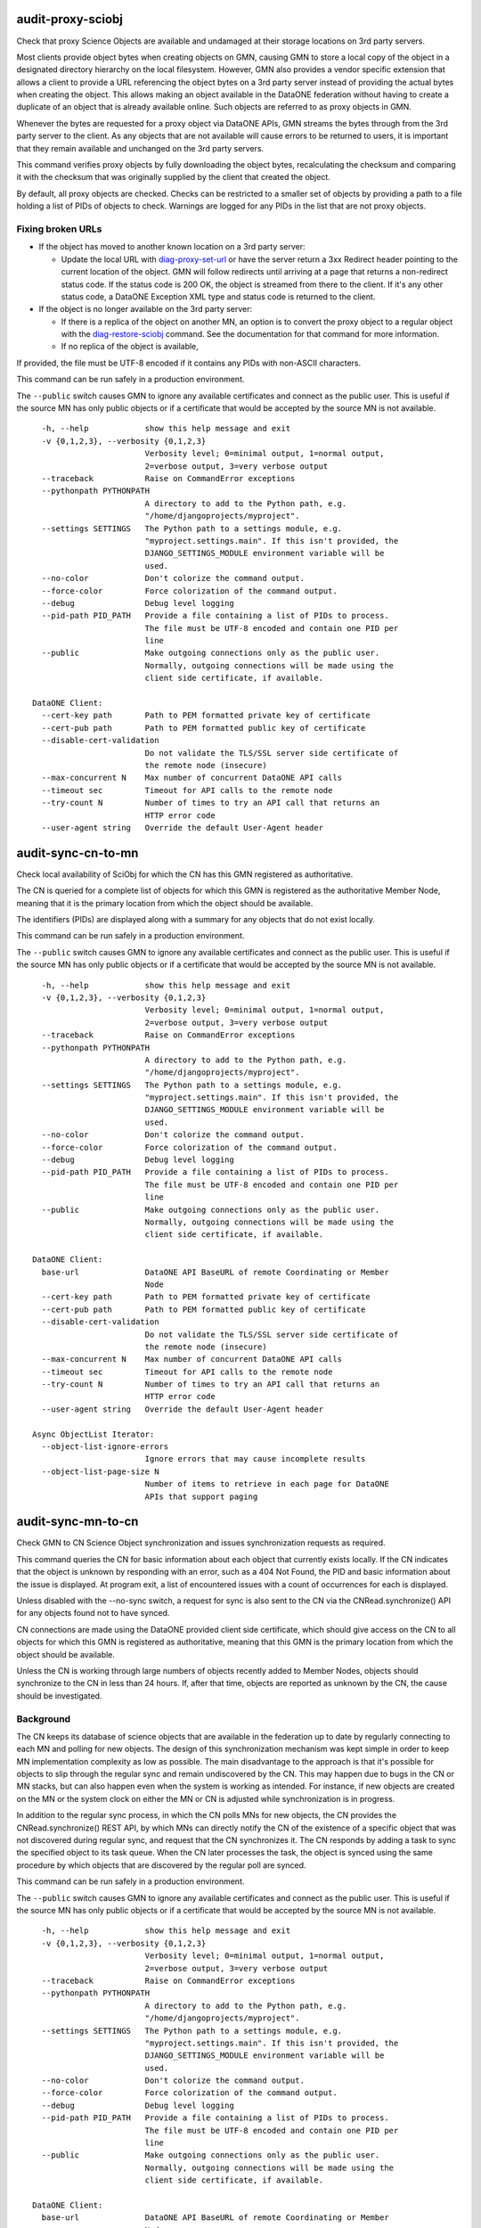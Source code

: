 
**audit-proxy-sciobj**
-----------------------

Check that proxy Science Objects are available and undamaged at their storage
locations on 3rd party servers.

Most clients provide object bytes when creating objects on GMN, causing GMN to store a
local copy of the object in a designated directory hierarchy on the local filesystem.
However, GMN also provides a vendor specific extension that allows a client to provide a
URL referencing the object bytes on a 3rd party server instead of providing the actual
bytes when creating the object. This allows making an object available in the DataONE
federation without having to create a duplicate of an object that is already available
online. Such objects are referred to as proxy objects in GMN.

Whenever the bytes are requested for a proxy object via DataONE APIs, GMN streams the
bytes through from the 3rd party server to the client. As any objects that are not
available will cause errors to be returned to users, it is important that they remain
available and unchanged on the 3rd party servers.

This command verifies proxy objects by fully downloading the object bytes, recalculating
the checksum and comparing it with the checksum that was originally supplied by the
client that created the object.

By default, all proxy objects are checked. Checks can be restricted to a smaller set of
objects by providing a path to a file holding a list of PIDs of objects to check.
Warnings are logged for any PIDs in the list that are not proxy objects.


Fixing broken URLs
~~~~~~~~~~~~~~~~~~

- If the object has moved to another known location on a 3rd party server:

  - Update the local URL with `diag-proxy-set-url`_ or have the server return a 3xx
    Redirect header pointing to the current location of the object. GMN will follow
    redirects until arriving at a page that returns a non-redirect status code. If
    the status code is 200 OK, the object is streamed from there to the client. If
    it's any other status code, a DataONE Exception XML type and status code is
    returned to the client.

- If the object is no longer available on the 3rd party server:

  - If there is a replica of the object on another MN, an option is to convert the
    proxy object to a regular object with the `diag-restore-sciobj`_ command. See the
    documentation for that command for more information.

  - If no replica of the object is available,

If provided, the file must be UTF-8 encoded if it contains any PIDs with non-ASCII
characters.

This command can be run safely in a production environment.


The ``--public`` switch causes GMN to ignore any available certificates and
connect as the public user. This is useful if the source MN has only public
objects or if a certificate that would be accepted by the source MN is not
available.


.. highlight:: none

::

      -h, --help            show this help message and exit
      -v {0,1,2,3}, --verbosity {0,1,2,3}
                            Verbosity level; 0=minimal output, 1=normal output,
                            2=verbose output, 3=very verbose output
      --traceback           Raise on CommandError exceptions
      --pythonpath PYTHONPATH
                            A directory to add to the Python path, e.g.
                            "/home/djangoprojects/myproject".
      --settings SETTINGS   The Python path to a settings module, e.g.
                            "myproject.settings.main". If this isn't provided, the
                            DJANGO_SETTINGS_MODULE environment variable will be
                            used.
      --no-color            Don't colorize the command output.
      --force-color         Force colorization of the command output.
      --debug               Debug level logging
      --pid-path PID_PATH   Provide a file containing a list of PIDs to process.
                            The file must be UTF-8 encoded and contain one PID per
                            line
      --public              Make outgoing connections only as the public user.
                            Normally, outgoing connections will be made using the
                            client side certificate, if available.

    DataONE Client:
      --cert-key path       Path to PEM formatted private key of certificate
      --cert-pub path       Path to PEM formatted public key of certificate
      --disable-cert-validation
                            Do not validate the TLS/SSL server side certificate of
                            the remote node (insecure)
      --max-concurrent N    Max number of concurrent DataONE API calls
      --timeout sec         Timeout for API calls to the remote node
      --try-count N         Number of times to try an API call that returns an
                            HTTP error code
      --user-agent string   Override the default User-Agent header


**audit-sync-cn-to-mn**
------------------------

Check local availability of SciObj for which the CN has this GMN registered as
authoritative.

The CN is queried for a complete list of objects for which this GMN is registered as the
authoritative Member Node, meaning that it is the primary location from which the object
should be available.

The identifiers (PIDs) are displayed along with a summary for any objects that do not
exist locally.

This command can be run safely in a production environment.


The ``--public`` switch causes GMN to ignore any available certificates and
connect as the public user. This is useful if the source MN has only public
objects or if a certificate that would be accepted by the source MN is not
available.


.. highlight:: none

::

      -h, --help            show this help message and exit
      -v {0,1,2,3}, --verbosity {0,1,2,3}
                            Verbosity level; 0=minimal output, 1=normal output,
                            2=verbose output, 3=very verbose output
      --traceback           Raise on CommandError exceptions
      --pythonpath PYTHONPATH
                            A directory to add to the Python path, e.g.
                            "/home/djangoprojects/myproject".
      --settings SETTINGS   The Python path to a settings module, e.g.
                            "myproject.settings.main". If this isn't provided, the
                            DJANGO_SETTINGS_MODULE environment variable will be
                            used.
      --no-color            Don't colorize the command output.
      --force-color         Force colorization of the command output.
      --debug               Debug level logging
      --pid-path PID_PATH   Provide a file containing a list of PIDs to process.
                            The file must be UTF-8 encoded and contain one PID per
                            line
      --public              Make outgoing connections only as the public user.
                            Normally, outgoing connections will be made using the
                            client side certificate, if available.

    DataONE Client:
      base-url              DataONE API BaseURL of remote Coordinating or Member
                            Node
      --cert-key path       Path to PEM formatted private key of certificate
      --cert-pub path       Path to PEM formatted public key of certificate
      --disable-cert-validation
                            Do not validate the TLS/SSL server side certificate of
                            the remote node (insecure)
      --max-concurrent N    Max number of concurrent DataONE API calls
      --timeout sec         Timeout for API calls to the remote node
      --try-count N         Number of times to try an API call that returns an
                            HTTP error code
      --user-agent string   Override the default User-Agent header

    Async ObjectList Iterator:
      --object-list-ignore-errors
                            Ignore errors that may cause incomplete results
      --object-list-page-size N
                            Number of items to retrieve in each page for DataONE
                            APIs that support paging


**audit-sync-mn-to-cn**
------------------------

Check GMN to CN Science Object synchronization and issues synchronization requests as
required.

This command queries the CN for basic information about each object that currently
exists locally. If the CN indicates that the object is unknown by responding with an
error, such as a 404 Not Found, the PID and basic information about the issue is
displayed. At program exit, a list of encountered issues with a count of occurrences for
each is displayed.

Unless disabled with the --no-sync switch, a request for sync is also sent to the CN via
the CNRead.synchronize() API for any objects found not to have synced.

CN connections are made using the DataONE provided client side certificate, which should
give access on the CN to all objects for which this GMN is registered as authoritative,
meaning that this GMN is the primary location from which the object should be available.

Unless the CN is working through large numbers of objects recently added to Member
Nodes, objects should synchronize to the CN in less than 24 hours. If, after that time,
objects are reported as unknown by the CN, the cause should be investigated.

Background
~~~~~~~~~~

The CN keeps its database of science objects that are available in the federation up to
date by regularly connecting to each MN and polling for new objects. The design of this
synchronization mechanism was kept simple in order to keep MN implementation complexity
as low as possible. The main disadvantage to the approach is that it's possible for
objects to slip through the regular sync and remain undiscovered by the CN. This may
happen due to bugs in the CN or MN stacks, but can also happen even when the system is
working as intended. For instance, if new objects are created on the MN or the system
clock on either the MN or CN is adjusted while synchronization is in progress.

In addition to the regular sync process, in which the CN polls MNs for new objects, the
CN provides the CNRead.synchronize() REST API, by which MNs can directly notify the CN
of the existence of a specific object that was not discovered during regular sync, and
request that the CN synchronizes it. The CN responds by adding a task to sync the
specified object to its task queue. When the CN later processes the task, the object is
synced using the same procedure by which objects that are discovered by the regular poll
are synced.

This command can be run safely in a production environment.


The ``--public`` switch causes GMN to ignore any available certificates and
connect as the public user. This is useful if the source MN has only public
objects or if a certificate that would be accepted by the source MN is not
available.


.. highlight:: none

::

      -h, --help            show this help message and exit
      -v {0,1,2,3}, --verbosity {0,1,2,3}
                            Verbosity level; 0=minimal output, 1=normal output,
                            2=verbose output, 3=very verbose output
      --traceback           Raise on CommandError exceptions
      --pythonpath PYTHONPATH
                            A directory to add to the Python path, e.g.
                            "/home/djangoprojects/myproject".
      --settings SETTINGS   The Python path to a settings module, e.g.
                            "myproject.settings.main". If this isn't provided, the
                            DJANGO_SETTINGS_MODULE environment variable will be
                            used.
      --no-color            Don't colorize the command output.
      --force-color         Force colorization of the command output.
      --debug               Debug level logging
      --pid-path PID_PATH   Provide a file containing a list of PIDs to process.
                            The file must be UTF-8 encoded and contain one PID per
                            line
      --public              Make outgoing connections only as the public user.
                            Normally, outgoing connections will be made using the
                            client side certificate, if available.

    DataONE Client:
      base-url              DataONE API BaseURL of remote Coordinating or Member
                            Node
      --cert-key path       Path to PEM formatted private key of certificate
      --cert-pub path       Path to PEM formatted public key of certificate
      --disable-cert-validation
                            Do not validate the TLS/SSL server side certificate of
                            the remote node (insecure)
      --max-concurrent N    Max number of concurrent DataONE API calls
      --timeout sec         Timeout for API calls to the remote node
      --try-count N         Number of times to try an API call that returns an
                            HTTP error code
      --user-agent string   Override the default User-Agent header

    audit-sync-mn-to-cn:
      --no-sync             Do not issue sync requests for objects missing on the
                            CN


**diag-cleardb**
-----------------

Clear all data from GMN's database.

Warning: This will delete the database records for all local and replicated science
objects, system metadata, Event Logs, subjects, permissions and related records.

.. highlight:: none

::

      -h, --help            show this help message and exit
      -v {0,1,2,3}, --verbosity {0,1,2,3}
                            Verbosity level; 0=minimal output, 1=normal output,
                            2=verbose output, 3=very verbose output
      --traceback           Raise on CommandError exceptions
      --pythonpath PYTHONPATH
                            A directory to add to the Python path, e.g.
                            "/home/djangoprojects/myproject".
      --settings SETTINGS   The Python path to a settings module, e.g.
                            "myproject.settings.main". If this isn't provided, the
                            DJANGO_SETTINGS_MODULE environment variable will be
                            used.
      --no-color            Don't colorize the command output.
      --force-color         Force colorization of the command output.
      --debug               Debug level logging
      --force               Force command to run even if GMN appears to be running
                            in a production environment


**diag-proxy-set-url**
-----------------------

Update the URL reference for a proxy object.

A single URL can be modified by passing the PID for the object to update and the new URL
on the command line. A bulk update can be performed by passing in a JSON or CSV file.

By default, this command verifies proxy objects by fully downloading the object bytes,
recalculating the checksum and comparing it with the checksum that was originally
supplied by the client that created the object.

See `audit-proxy-sciobj`_ for more information about proxy object URL references.

set-url2

This command can be run safely in a production environment.

.. highlight:: none

::

      -h, --help            show this help message and exit
      -v {0,1,2,3}, --verbosity {0,1,2,3}
                            Verbosity level; 0=minimal output, 1=normal output,
                            2=verbose output, 3=very verbose output
      --traceback           Raise on CommandError exceptions
      --pythonpath PYTHONPATH
                            A directory to add to the Python path, e.g.
                            "/home/djangoprojects/myproject".
      --settings SETTINGS   The Python path to a settings module, e.g.
                            "myproject.settings.main". If this isn't provided, the
                            DJANGO_SETTINGS_MODULE environment variable will be
                            used.
      --no-color            Don't colorize the command output.
      --force-color         Force colorization of the command output.
      --debug               Debug level logging


**diag-resource-map**
----------------------

Reprocess all OAI-ORE Resource Maps (data packages).

Reprocess each existing Resource Map Science Object with the algorithm currently used
for new Resource Maps.

Resource Maps are initially processed when they are created by a client create().
Unsuccessful processing causes the create() call to be rejected. The results of
successfully processed Resource Maps are stored in the database. If GMN upgrades cause
the internal representations of Resource Maps to change, this command will redo the
processing and update the database to match the result of current create() calls for
Resource Maps.

Any issues with the previous processing may be resolved by this command as well.

This command can be run safely in a production environment.

.. highlight:: none

::

      -h, --help            show this help message and exit
      -v {0,1,2,3}, --verbosity {0,1,2,3}
                            Verbosity level; 0=minimal output, 1=normal output,
                            2=verbose output, 3=very verbose output
      --traceback           Raise on CommandError exceptions
      --pythonpath PYTHONPATH
                            A directory to add to the Python path, e.g.
                            "/home/djangoprojects/myproject".
      --settings SETTINGS   The Python path to a settings module, e.g.
                            "myproject.settings.main". If this isn't provided, the
                            DJANGO_SETTINGS_MODULE environment variable will be
                            used.
      --no-color            Don't colorize the command output.
      --force-color         Force colorization of the command output.
      --debug               Debug level logging


**diag-restore-sciobj**
------------------------

Attempt to restore missing local Science Objects from replicas.

A DataONE Science Object is a block of bytes with an associated System Metadata XML
doc.
GMN stores the bytes in a directory hierarchy on the local filesystem and the System
Metadata in a Postgres database.

This will attempt to restore objects that have been lost or damaged due to data
corruption or loss in the filesystem or database.

This procedure should be able to always restore system metadata. However, restore of
object bytes depends on a valid replica being available on the CN or another MN.

The procedure is as follows:

- For the purposes of this command, "damaged" and "lost" data are equivalents. Both are
  handled with the same software procedure, where an attempt is made to completely
  replace the data with a recovered version. So this documentation uses "lost" to
  describe both lost and damaged data.

- The CN is queried for a list of PIDs of objects for which this GMN is registered as
  either the authoritative source, or holder of a replica.

- For each PID, both the System Metadata and the object bytes are checked to be
  available and undamaged on this GMN.

  - System Metadata is checked by fully generating the System Metadata document from
    the database, then validating it against the XMLSchema for the DataONE types. The
    System metadata is considered to be lost if any step of the procedure cannot be
    completed.

  - Object bytes are checked by recalculating the checksum from the currently stored
    bytes (if any) and comparing it with the correct checksum, stored in the System
    Metadata. The object is considered to be lost if unable to generate a checksum or
    if the checksum does not match the checksum stored for the object.

- Proxy objects are checked in the same way, except that the checksum is recalculated
  on the object bytes as streamed from its location on the 3rd party server.

- Lost System Metadata is always restored from the CN, which holds a copy of system
  metadata for all objects that are known to the CN, which will include the objects for
  which the CN returned the PIDs in the initial query that this procedure performed.

- For lost object bytes, the restore process depends on the type of storage used for
  the object bytes, which is either local filesystem or proxy from 3rd party server.

- The bytes for objects stored in the filesystem, which is the most common situation,
  are restored by querying the CN for a list of known locations for the object. If this
  GMN, where the object bytes are known to be lost, is the only available location
  listed, the object bytes cannot be restored by this command. If the object bytes are
  not available elsewhere, the object will have to be considered as lost by DataONE. It
  should be set as archived in the CN system metadata, so that it is not listed in any
  further search results. To help prevent this from happening, make sure that all
  objects on this GMN have a replication policy allowing replicas to be distributed to
  other MNs in the DataONE federation.

- Proxy objects are objects where the bytes are stored on a 3rd party server instead of
  on the local filesystem, and GMN stores only a URL reference to the location. Support
  for proxy objects is a vendor specific GMN feature, so the URL is not part of the
  official system metadata. As the URL is stored together with the system metadata in
  the database, lost system metadata will mean lost object reference URL as well. Since
  the URL is not in the system metadata, restoring the system metadata from the CN will
  not restore the URL and so will not recover the actual location.

- Since object bytes for proxy objects are not stored locally, lost object bytes will
  either have been caused by lost URL reference, which is handled as described above,
  or by the 3rd party server no longer returning the object bytes at the URL reference
  location. In both cases,the only remaining option for a fully automated restore of
  the object depends on a valid replica being available on the CN or another MN, in
  which case GMN can restore the object as a regular local object from the replica.
  However, this converts the object from a proxy object to a local object. Depending on
  the available hardware vs. the added storage space that will be required, this may
  not be desirable, so the option to convert proxy objects to local if required for
  automated restore is disabled by default. See --help for how to set this option.

- See the documentation for ``audit-proxy-sciobj`` for information on how to repair
  proxy objects that could not be restored automatically by this command.

This command can be run safely in a production environment.

.. highlight:: none

::

      -h, --help            show this help message and exit
      -v {0,1,2,3}, --verbosity {0,1,2,3}
                            Verbosity level; 0=minimal output, 1=normal output,
                            2=verbose output, 3=very verbose output
      --traceback           Raise on CommandError exceptions
      --pythonpath PYTHONPATH
                            A directory to add to the Python path, e.g.
                            "/home/djangoprojects/myproject".
      --settings SETTINGS   The Python path to a settings module, e.g.
                            "myproject.settings.main". If this isn't provided, the
                            DJANGO_SETTINGS_MODULE environment variable will be
                            used.
      --no-color            Don't colorize the command output.
      --force-color         Force colorization of the command output.
      --debug               Debug level logging


**diag-revision-chains**
-------------------------

Examine and repair revision / obsolescence chains.

obsoleted and obsoletedBy references should not break during regular use of GMN in
production, but it may happen during development or if the database is manipulated
directly during testing.

This command can be run safely in a production environment.

.. highlight:: none

::

      -h, --help            show this help message and exit
      -v {0,1,2,3}, --verbosity {0,1,2,3}
                            Verbosity level; 0=minimal output, 1=normal output,
                            2=verbose output, 3=very verbose output
      --traceback           Raise on CommandError exceptions
      --pythonpath PYTHONPATH
                            A directory to add to the Python path, e.g.
                            "/home/djangoprojects/myproject".
      --settings SETTINGS   The Python path to a settings module, e.g.
                            "myproject.settings.main". If this isn't provided, the
                            DJANGO_SETTINGS_MODULE environment variable will be
                            used.
      --no-color            Don't colorize the command output.
      --force-color         Force colorization of the command output.
      --debug               Debug level logging


**diag-sysmeta-update**
------------------------

Update the System Metadata for objects on this GMN by copying specified elements from
external SystemMetadata XML documents.

The source SystemMetadata is either an XML file or root directory referenced by --root
or an object on a remote node, referenced by --baseurl.

When --root is a root directory or when using --baseurl, a bulk operation is performed
where all discovered objects are matched up with local objects by PID. The specified
elements are then copied from the discovered object to the matching local object.

Any discovered objects that do not have a local matching PID are ignored. A regular
expression can also be specified to ignore discovered objects even when there are
matching local objects.

Only elements that are children of root are supported. See SYSMETA_ROOT_CHILD_LIST.

If a discovered object does not have an element that has been specified for copy, the
element is removed from the local object.

.. highlight:: none

::

      -h, --help            show this help message and exit
      -v {0,1,2,3}, --verbosity {0,1,2,3}
                            Verbosity level; 0=minimal output, 1=normal output,
                            2=verbose output, 3=very verbose output
      --traceback           Raise on CommandError exceptions
      --pythonpath PYTHONPATH
                            A directory to add to the Python path, e.g.
                            "/home/djangoprojects/myproject".
      --settings SETTINGS   The Python path to a settings module, e.g.
                            "myproject.settings.main". If this isn't provided, the
                            DJANGO_SETTINGS_MODULE environment variable will be
                            used.
      --no-color            Don't colorize the command output.
      --force-color         Force colorization of the command output.
      --debug               Debug level logging
      --pid-path PID_PATH   Provide a file containing a list of PIDs to process.
                            The file must be UTF-8 encoded and contain one PID per
                            line
      --force               Force command to run even if GMN appears to be running
                            in a production environment

    diag-sysmeta-update:
      {archived,authoritativemembernode,checksum,checksumalgorithm,datesysmetadatamodified,dateuploaded,filename,formatid,mediatype,obsoletedby,obsoletes,originmembernode,permissions,pid,rightsholder,serialversion,sid,size,submitter}
                            One or more elements to update
      --baseurl BASEURL     Base url to node holding source documents
      --pidrx PIDRX         Regex pattern for PIDs to process
      --root ROOT           Path to source SystemMetadata XML file or root of dir
                            tree


**export-sysmeta-fields**
--------------------------

Export specified System Metadata fields as CSV or JSON.

By default, the fields are exported for all SciObj in the database. To limit the export
to specific SciObj, specify a PID file.

If a file path is provided, the CSV or JSON is written to the file. Else it is written
to stdout.

The output format can be selected directly with the --format switch. If not selected,
CSV is used if only a single field is selected, and JSON is used if multiple fields are
selected.

UTF-8 encoding is used for both CSV and JSON.

This command can be run safely in a production environment.

.. highlight:: none

::

      -h, --help            show this help message and exit
      -v {0,1,2,3}, --verbosity {0,1,2,3}
                            Verbosity level; 0=minimal output, 1=normal output,
                            2=verbose output, 3=very verbose output
      --traceback           Raise on CommandError exceptions
      --pythonpath PYTHONPATH
                            A directory to add to the Python path, e.g.
                            "/home/djangoprojects/myproject".
      --settings SETTINGS   The Python path to a settings module, e.g.
                            "myproject.settings.main". If this isn't provided, the
                            DJANGO_SETTINGS_MODULE environment variable will be
                            used.
      --no-color            Don't colorize the command output.
      --force-color         Force colorization of the command output.
      --debug               Debug level logging
      --pid-path PID_PATH   Provide a file containing a list of PIDs to process.
                            The file must be UTF-8 encoded and contain one PID per
                            line

    export-sysmeta-fields:
      {archived,authoritativemembernode,checksum,checksumalgorithm,datesysmetadatamodified,dateuploaded,filename,formatid,mediatype,obsoletedby,obsoletes,originmembernode,permissions,pid,rightsholder,serialversion,sid,size,submitter}
                            One or more System Metadata fields to export
      --format {json,csv}   Select JSON or CSV output format
      --output-path OUTPUT_PATH
                            Path to file in which to store the JSON or CSV
                            document


**get-sciobj-location**
------------------------

Get the location of the raw bytes for a Science Object.

For locally stored objects, the location will be a path into GMN's local filesystem
store hierarchy.

For proxy objects, the location will be a HTTP or HTTPS URL to a 3rd party server.
Note that the URL may be lead to nested redirects that must be followed to the final
location of the object.

This command can be run safely in a production environment.

.. highlight:: none

::

      -h, --help            show this help message and exit
      -v {0,1,2,3}, --verbosity {0,1,2,3}
                            Verbosity level; 0=minimal output, 1=normal output,
                            2=verbose output, 3=very verbose output
      --traceback           Raise on CommandError exceptions
      --pythonpath PYTHONPATH
                            A directory to add to the Python path, e.g.
                            "/home/djangoprojects/myproject".
      --settings SETTINGS   The Python path to a settings module, e.g.
                            "myproject.settings.main". If this isn't provided, the
                            DJANGO_SETTINGS_MODULE environment variable will be
                            used.
      --no-color            Don't colorize the command output.
      --force-color         Force colorization of the command output.
      --debug               Debug level logging

    get-sciobj-location:
      identifier            PID or SID of a Science Object on this GMN


**import**
-----------

Make an exact copy of all Science Objects, Permissions, Subjects and Event logs
available on another Member Node.

This function can be used for setting up a new instance of GMN to take over for an
existing MN. The import has been tested with other versions of GMN but should also work
with other node stacks.

See :doc:`/d1_gmn/setup/migrate` for more about how to migrate to GMN 3.x.

The importer depends on the source MN ``listObjects()`` API being accessible to one or
more of the authenticated subjects, or to the public subject if no certificate was
provided. Also, for MNs that filter results from ``listObjects()``, only objects that
are both returned by ``listObjects()`` and are readable by one or more of the
authenticated subjects(s) can be imported.

If the source MN is a GMN instance, ``PUBLIC_OBJECT_LIST`` in its settings.py controls
access to ``listObjects()``. For regular authenticated subjects, results returned by
``listObjects()`` are filtered to include only objects for which one or more of the
subjects have read or access or better. Subjects that are whitelisted for create, update
and delete access in GMN, and subjects authenticated as Coordinating Nodes, have
unfiltered access to ``listObjects()``. See settings.py for more information.

Member Nodes keep an event log, where operations on objects, such as reads, are stored
together with associated details. After completed object import, the importer will
attempt to import the events for all successfully imported objects. For event logs,
``MNRead.getLogRecords()`` provides functionality equivalent to what ``listObjects``
provides for objects, with the same access control related restrictions.

If the source MN is a GMN instance, ``PUBLIC_LOG_RECORDS`` in settings.py controls
access to ``getLogRecords()`` and is equivalent to ``PUBLIC_OBJECT_LIST``.

If a certificate is specified with the ``--cert-pub`` and (optionally) ``--cert-key``
command line switches, GMN will connect to the source MN using that certificate. Else,
GMN will connect using its client side certificate, if one has been set up via
CLIENT_CERT_PATH and CLIENT_CERT_PRIVATE_KEY_PATH in settings.py. Else, GMN connects to
the source MN without using a certificate.

After the certificate provided by GMN is accepted by the source MN, GMN is authenticated
on the source MN for the subject(s) contained in the certificate. If no certificate was
provided, only objects and APIs that are available to the public user are accessible.


The ``--public`` switch causes GMN to ignore any available certificates and
connect as the public user. This is useful if the source MN has only public
objects or if a certificate that would be accepted by the source MN is not
available.


.. highlight:: none

::

      -h, --help            show this help message and exit
      -v {0,1,2,3}, --verbosity {0,1,2,3}
                            Verbosity level; 0=minimal output, 1=normal output,
                            2=verbose output, 3=very verbose output
      --traceback           Raise on CommandError exceptions
      --pythonpath PYTHONPATH
                            A directory to add to the Python path, e.g.
                            "/home/djangoprojects/myproject".
      --settings SETTINGS   The Python path to a settings module, e.g.
                            "myproject.settings.main". If this isn't provided, the
                            DJANGO_SETTINGS_MODULE environment variable will be
                            used.
      --no-color            Don't colorize the command output.
      --force-color         Force colorization of the command output.
      --debug               Debug level logging
      --pid-path PID_PATH   Provide a file containing a list of PIDs to process.
                            The file must be UTF-8 encoded and contain one PID per
                            line
      --force               Force command to run even if GMN appears to be running
                            in a production environment
      --public              Make outgoing connections only as the public user.
                            Normally, outgoing connections will be made using the
                            client side certificate, if available.

    DataONE Client:
      base-url              DataONE API BaseURL of remote Coordinating or Member
                            Node
      --cert-key path       Path to PEM formatted private key of certificate
      --cert-pub path       Path to PEM formatted public key of certificate
      --disable-cert-validation
                            Do not validate the TLS/SSL server side certificate of
                            the remote node (insecure)
      --max-concurrent N    Max number of concurrent DataONE API calls
      --timeout sec         Timeout for API calls to the remote node
      --try-count N         Number of times to try an API call that returns an
                            HTTP error code
      --user-agent string   Override the default User-Agent header

    Async ObjectList Iterator:
      --object-list-ignore-errors
                            Ignore errors that may cause incomplete results
      --object-list-page-size N
                            Number of items to retrieve in each page for DataONE
                            APIs that support paging

    Async EventLog Iterator:
      --log-records-ignore-errors
                            Ignore errors that may cause incomplete results
      --log-records-page-size N
                            Number of items to retrieve in each page for DataONE
                            APIs that support paging

    import:
      --clear               Delete local objects or Event Logs from DB
      --deep                Recursively import all nested objects in Resource Maps
      --max-obj MAX_OBJ     Limit number of objects to import
      --node-type {mn,cn}   Assume source node is a CN ("cn") or MN ("mn") instead
                            of finding by reading the source Node doc
      --only-log            Only import Event Logs


**node-register**
------------------

Register this GMN as a new Member Node in a DataONE environment.

The Node document contains basic information about a Member Node, such as it's NodeID
and BaseURL.

Before registration, view the Node document that will be submitted with the node-view
command and update values as needed in the settings.py file.

After registration, there is a manual approval process performed by DataONE. After being
approved, the MN becomes active in the environment and will start receiving DataONE API
calls from the Coordinating Node and end users.

Use node-update to submit an updated Node document if settings in settings.py are
changed after initial registration.

This command can be run safely in a production environment.


The ``--public`` switch causes GMN to ignore any available certificates and
connect as the public user. This is useful if the source MN has only public
objects or if a certificate that would be accepted by the source MN is not
available.


.. highlight:: none

::

      -h, --help            show this help message and exit
      -v {0,1,2,3}, --verbosity {0,1,2,3}
                            Verbosity level; 0=minimal output, 1=normal output,
                            2=verbose output, 3=very verbose output
      --traceback           Raise on CommandError exceptions
      --pythonpath PYTHONPATH
                            A directory to add to the Python path, e.g.
                            "/home/djangoprojects/myproject".
      --settings SETTINGS   The Python path to a settings module, e.g.
                            "myproject.settings.main". If this isn't provided, the
                            DJANGO_SETTINGS_MODULE environment variable will be
                            used.
      --no-color            Don't colorize the command output.
      --force-color         Force colorization of the command output.
      --debug               Debug level logging
      --public              Make outgoing connections only as the public user.
                            Normally, outgoing connections will be made using the
                            client side certificate, if available.

    DataONE Client:
      --cert-key path       Path to PEM formatted private key of certificate
      --cert-pub path       Path to PEM formatted public key of certificate
      --disable-cert-validation
                            Do not validate the TLS/SSL server side certificate of
                            the remote node (insecure)
      --encoding string     Specify character encoding for HTTP message body
      --env d1env           DataONE environment to use
      --jwt-token string    JSON Web Token (JWT) to pass to the remote node
      --major N             Use API major version instead of finding by querying a
                            CN
      --page-size items     Number of objects to request per page when calling
                            APIs that support paging
      --timeout sec         Timeout for API calls to the remote node
      --try-count N         Number of times to try an API call that returns an
                            HTTP error code
      --user-agent string   Override the default User-Agent header


**node-update**
----------------

Register this GMN as a new Member Node in a DataONE environment.

The Node document contains basic information about a Member Node, such as it's NodeID
and BaseURL.

Before registration, view the Node document that will be submitted with the node-view
command and update values as needed in the settings.py file.

After registration, there is a manual approval process performed by DataONE. After being
approved, the MN becomes active in the environment and will start receiving DataONE API
calls from the Coordinating Node and end users.

Use node-update to submit an updated Node document if settings in settings.py are
changed after initial registration.

This command can be run safely in a production environment.


The ``--public`` switch causes GMN to ignore any available certificates and
connect as the public user. This is useful if the source MN has only public
objects or if a certificate that would be accepted by the source MN is not
available.


.. highlight:: none

::

      -h, --help            show this help message and exit
      -v {0,1,2,3}, --verbosity {0,1,2,3}
                            Verbosity level; 0=minimal output, 1=normal output,
                            2=verbose output, 3=very verbose output
      --traceback           Raise on CommandError exceptions
      --pythonpath PYTHONPATH
                            A directory to add to the Python path, e.g.
                            "/home/djangoprojects/myproject".
      --settings SETTINGS   The Python path to a settings module, e.g.
                            "myproject.settings.main". If this isn't provided, the
                            DJANGO_SETTINGS_MODULE environment variable will be
                            used.
      --no-color            Don't colorize the command output.
      --force-color         Force colorization of the command output.
      --debug               Debug level logging
      --public              Make outgoing connections only as the public user.
                            Normally, outgoing connections will be made using the
                            client side certificate, if available.

    DataONE Client:
      --cert-key path       Path to PEM formatted private key of certificate
      --cert-pub path       Path to PEM formatted public key of certificate
      --disable-cert-validation
                            Do not validate the TLS/SSL server side certificate of
                            the remote node (insecure)
      --encoding string     Specify character encoding for HTTP message body
      --env d1env           DataONE environment to use
      --jwt-token string    JSON Web Token (JWT) to pass to the remote node
      --major N             Use API major version instead of finding by querying a
                            CN
      --page-size items     Number of objects to request per page when calling
                            APIs that support paging
      --timeout sec         Timeout for API calls to the remote node
      --try-count N         Number of times to try an API call that returns an
                            HTTP error code
      --user-agent string   Override the default User-Agent header


**node-view**
--------------

Register this GMN as a new Member Node in a DataONE environment.

The Node document contains basic information about a Member Node, such as it's NodeID
and BaseURL.

Before registration, view the Node document that will be submitted with the node-view
command and update values as needed in the settings.py file.

After registration, there is a manual approval process performed by DataONE. After being
approved, the MN becomes active in the environment and will start receiving DataONE API
calls from the Coordinating Node and end users.

Use node-update to submit an updated Node document if settings in settings.py are
changed after initial registration.

This command can be run safely in a production environment.


The ``--public`` switch causes GMN to ignore any available certificates and
connect as the public user. This is useful if the source MN has only public
objects or if a certificate that would be accepted by the source MN is not
available.


.. highlight:: none

::

      -h, --help            show this help message and exit
      -v {0,1,2,3}, --verbosity {0,1,2,3}
                            Verbosity level; 0=minimal output, 1=normal output,
                            2=verbose output, 3=very verbose output
      --traceback           Raise on CommandError exceptions
      --pythonpath PYTHONPATH
                            A directory to add to the Python path, e.g.
                            "/home/djangoprojects/myproject".
      --settings SETTINGS   The Python path to a settings module, e.g.
                            "myproject.settings.main". If this isn't provided, the
                            DJANGO_SETTINGS_MODULE environment variable will be
                            used.
      --no-color            Don't colorize the command output.
      --force-color         Force colorization of the command output.
      --debug               Debug level logging
      --public              Make outgoing connections only as the public user.
                            Normally, outgoing connections will be made using the
                            client side certificate, if available.

    DataONE Client:
      --cert-key path       Path to PEM formatted private key of certificate
      --cert-pub path       Path to PEM formatted public key of certificate
      --disable-cert-validation
                            Do not validate the TLS/SSL server side certificate of
                            the remote node (insecure)
      --encoding string     Specify character encoding for HTTP message body
      --env d1env           DataONE environment to use
      --jwt-token string    JSON Web Token (JWT) to pass to the remote node
      --major N             Use API major version instead of finding by querying a
                            CN
      --page-size items     Number of objects to request per page when calling
                            APIs that support paging
      --timeout sec         Timeout for API calls to the remote node
      --try-count N         Number of times to try an API call that returns an
                            HTTP error code
      --user-agent string   Override the default User-Agent header


**process_refresh_queue**
--------------------------

Process queue of System Metadata refresh requests received from Coordinating Nodes.

This command should run periodically, typically via cron. It can also be run manually as
required.

CNs call MNStorage.systemMetadataChanged() to nofify MNs that System Metadata has
changed. GMN stores the requests in a queue. This iterates over the queue, downloads
the updated versions from the CN and replaces the current current local System Metadata.

This command can be run safely in a production environment.

.. highlight:: none

::

      -h, --help            show this help message and exit
      -v {0,1,2,3}, --verbosity {0,1,2,3}
                            Verbosity level; 0=minimal output, 1=normal output,
                            2=verbose output, 3=very verbose output
      --traceback           Raise on CommandError exceptions
      --pythonpath PYTHONPATH
                            A directory to add to the Python path, e.g.
                            "/home/djangoprojects/myproject".
      --settings SETTINGS   The Python path to a settings module, e.g.
                            "myproject.settings.main". If this isn't provided, the
                            DJANGO_SETTINGS_MODULE environment variable will be
                            used.
      --no-color            Don't colorize the command output.
      --force-color         Force colorization of the command output.
      --debug               Debug level logging


**process_replication_queue**
------------------------------

Process queue of replication requests received from Coordinating Nodes.

This command should run periodically, typically via cron. It can also be run manually as
required.

CNs call MNReplication.replicate() to request the creation of replicas. GMN queues the
requests and processes them asynchronously. This command iterates over the requests and
attempts to create the replicas.

This command can be run safely in a production environment.

.. highlight:: none

::

      -h, --help            show this help message and exit
      -v {0,1,2,3}, --verbosity {0,1,2,3}
                            Verbosity level; 0=minimal output, 1=normal output,
                            2=verbose output, 3=very verbose output
      --traceback           Raise on CommandError exceptions
      --pythonpath PYTHONPATH
                            A directory to add to the Python path, e.g.
                            "/home/djangoprojects/myproject".
      --settings SETTINGS   The Python path to a settings module, e.g.
                            "myproject.settings.main". If this isn't provided, the
                            DJANGO_SETTINGS_MODULE environment variable will be
                            used.
      --no-color            Don't colorize the command output.
      --force-color         Force colorization of the command output.
      --debug               Debug level logging


**view-cert**
--------------

View subjects in a DataONE X.509 PEM certificate file and a summary of how
authenticating with the certificate would affect availability of resources on this GMN.

The certificate must be in PEM format.

Information includes:

    - Primary subject and list of equivalent subjects directly authenticated by this
      certificate.

    - For each subject, count of access controlled SciObj for which access would be
      granted by this certificate, along with the types of access (read, write,
      changePermission).

    - Access to create, update and delete SciObj on this GMN for each subject.

    Note: This command does not check that the certificate is valid. The listed subjects
    will only be authenticated if the certificate is used when connecting to a Coordinating
    Node or Member Node and passes validation performed by the Node.

This command can be run safely in a production environment.

.. highlight:: none

::

      -h, --help            show this help message and exit
      -v {0,1,2,3}, --verbosity {0,1,2,3}
                            Verbosity level; 0=minimal output, 1=normal output,
                            2=verbose output, 3=very verbose output
      --traceback           Raise on CommandError exceptions
      --pythonpath PYTHONPATH
                            A directory to add to the Python path, e.g.
                            "/home/djangoprojects/myproject".
      --settings SETTINGS   The Python path to a settings module, e.g.
                            "myproject.settings.main". If this isn't provided, the
                            DJANGO_SETTINGS_MODULE environment variable will be
                            used.
      --no-color            Don't colorize the command output.
      --force-color         Force colorization of the command output.
      --debug               Debug level logging

    view-cert:
      cert_pem_path         Path to DataONE X.509 PEM certificate file


**view-event-log**
-------------------

View the Event Log for one or more Science Objects.

By default, events are displayed for all objects on this GMN.

The display can be be restricted to a smaller set of objects by providing a path to a
file holding a list of PIDs of objects to check or by passing one or more PIDs directly
on the command line.

The Event Log contains a log of events that have occurred on objects. The event types
are:

    create
    read
    update
    delete
    replicate
    synchronization_failed
    replication_failed

The information logged logged for each event is:

    entryId: A unique identifier for the log entry
    identifier: PID of the Science Object for which the event was logged
    ipAddress: IP address of client that made the request that triggered the event
    userAgent: User-Agent of the client that made the request
    subject: DataONE subject that made the request
    event: Type of event that was logged
    dateLogged: Timestamp indicating when the event was logged
    nodeIdentifier: NodeID of the Node that logged the event

This command can be run safely in a production environment.

.. highlight:: none

::

      -h, --help            show this help message and exit
      -v {0,1,2,3}, --verbosity {0,1,2,3}
                            Verbosity level; 0=minimal output, 1=normal output,
                            2=verbose output, 3=very verbose output
      --traceback           Raise on CommandError exceptions
      --pythonpath PYTHONPATH
                            A directory to add to the Python path, e.g.
                            "/home/djangoprojects/myproject".
      --settings SETTINGS   The Python path to a settings module, e.g.
                            "myproject.settings.main". If this isn't provided, the
                            DJANGO_SETTINGS_MODULE environment variable will be
                            used.
      --no-color            Don't colorize the command output.
      --force-color         Force colorization of the command output.
      --debug               Debug level logging
      --pid-path PID_PATH   Provide a file containing a list of PIDs to process.
                            The file must be UTF-8 encoded and contain one PID per
                            line

    view-event-log:
      pid                   One or more PIDs for which to show Event Logs


**view-jwt**
-------------

View the DataONE subject in a JSON Web Token (JWT) and a summary of how
authenticating with the certificate would affect availability of resources on this GMN.

If the JWT is in a file, call this command with the path to the file. Else, pass the
Base64 encoded JWT string directly on the command line.

Information displayed includes:

- Primary subject and list of equivalent subjects directly authenticated by this
  certificate.

- For each subject, count of access controlled SciObj for which access would be granted
  by this certificate, along with the types of access (read, write, changePermission).

- Access to create, update and delete SciObj on this GMN for each subject.

The displayed subject can be whitelisted for accessing API calls that modify objects on
this GMN by passing the JWT to whitelist-add-jwt.

If the JWT is passed to another Node and passes validation there, the subject will be
authenticated on the Node.

Note: This command does not check that the JWT is valid. The subject in the JWT will
only be authenticated if the JWT is used when connecting to a Coordinating Node or
Member Node and passes validation performed by the Node.

The JWT must be in Base64 format.

Note: This command does not check that the JWT is valid. The listed subjects will only
be authenticated if the certificate is used when connecting to a Coordinating Node or
Member Node and passes validation performed by the Node.

This command can be run safely in a production environment.

.. highlight:: none

::

      -h, --help            show this help message and exit
      -v {0,1,2,3}, --verbosity {0,1,2,3}
                            Verbosity level; 0=minimal output, 1=normal output,
                            2=verbose output, 3=very verbose output
      --traceback           Raise on CommandError exceptions
      --pythonpath PYTHONPATH
                            A directory to add to the Python path, e.g.
                            "/home/djangoprojects/myproject".
      --settings SETTINGS   The Python path to a settings module, e.g.
                            "myproject.settings.main". If this isn't provided, the
                            DJANGO_SETTINGS_MODULE environment variable will be
                            used.
      --no-color            Don't colorize the command output.
      --force-color         Force colorization of the command output.
      --debug               Debug level logging

    view-jwt:
      jwt                   Base64 encoded JSON Web Token (JWT) OR path to a JWT
                            file


**view-object-info**
---------------------



This command can be run safely in a production environment.

.. highlight:: none

::

      -h, --help            show this help message and exit
      -v {0,1,2,3}, --verbosity {0,1,2,3}
                            Verbosity level; 0=minimal output, 1=normal output,
                            2=verbose output, 3=very verbose output
      --traceback           Raise on CommandError exceptions
      --pythonpath PYTHONPATH
                            A directory to add to the Python path, e.g.
                            "/home/djangoprojects/myproject".
      --settings SETTINGS   The Python path to a settings module, e.g.
                            "myproject.settings.main". If this isn't provided, the
                            DJANGO_SETTINGS_MODULE environment variable will be
                            used.
      --no-color            Don't colorize the command output.
      --force-color         Force colorization of the command output.
      --debug               Debug level logging


**view-status**
----------------

Show GMN status information.

The information is the same that is available under /home in the Web UI. Output is in JSON.

This command can be run safely in a production environment.

.. highlight:: none

::

      -h, --help            show this help message and exit
      -v {0,1,2,3}, --verbosity {0,1,2,3}
                            Verbosity level; 0=minimal output, 1=normal output,
                            2=verbose output, 3=very verbose output
      --traceback           Raise on CommandError exceptions
      --pythonpath PYTHONPATH
                            A directory to add to the Python path, e.g.
                            "/home/djangoprojects/myproject".
      --settings SETTINGS   The Python path to a settings module, e.g.
                            "myproject.settings.main". If this isn't provided, the
                            DJANGO_SETTINGS_MODULE environment variable will be
                            used.
      --no-color            Don't colorize the command output.
      --force-color         Force colorization of the command output.
      --debug               Debug level logging


**view-sysmeta**
-----------------

View the System Metadata for a local Science Object

This command can be run safely in a production environment.

.. highlight:: none

::

      -h, --help            show this help message and exit
      -v {0,1,2,3}, --verbosity {0,1,2,3}
                            Verbosity level; 0=minimal output, 1=normal output,
                            2=verbose output, 3=very verbose output
      --traceback           Raise on CommandError exceptions
      --pythonpath PYTHONPATH
                            A directory to add to the Python path, e.g.
                            "/home/djangoprojects/myproject".
      --settings SETTINGS   The Python path to a settings module, e.g.
                            "myproject.settings.main". If this isn't provided, the
                            DJANGO_SETTINGS_MODULE environment variable will be
                            used.
      --no-color            Don't colorize the command output.
      --force-color         Force colorization of the command output.
      --debug               Debug level logging

    view-sysmeta:
      did                   PID or SID of a Science Object on this GMN


**whitelist-add-cert**
-----------------------

Add a DataONE subject to whitelist list of subjects that are allowed to access the
DataONE APIs for creating, updating and deleting Science Objects on this GMN.

The DataONE subject is extracted from the DN in the provided X.509 PEM certificate.

If a certificate is not available, see ``whitelist-add`` and ``whitelist-add-jwt``.

This command does not check that the certificate is valid. However, all certificates are
validated when they are used in calls to the DataONE APIs, so the subject whitelisted by
this command will eventually have to present a valid certificate to gain the elevated
access provided to whitelisted subjects.

This command can be run safely in a production environment.

.. highlight:: none

::

      -h, --help            show this help message and exit
      -v {0,1,2,3}, --verbosity {0,1,2,3}
                            Verbosity level; 0=minimal output, 1=normal output,
                            2=verbose output, 3=very verbose output
      --traceback           Raise on CommandError exceptions
      --pythonpath PYTHONPATH
                            A directory to add to the Python path, e.g.
                            "/home/djangoprojects/myproject".
      --settings SETTINGS   The Python path to a settings module, e.g.
                            "myproject.settings.main". If this isn't provided, the
                            DJANGO_SETTINGS_MODULE environment variable will be
                            used.
      --no-color            Don't colorize the command output.
      --force-color         Force colorization of the command output.
      --debug               Debug level logging

    whitelist-add-cert:
      pem-cert-path         Path to DataONE X.509 PEM certificate file containing
                            subject to add to the whitelist.


**whitelist-add-file**
-----------------------

Add a list of DataONE subjects to the whitelist of subjects that are allowed to access the
DataONE APIs for creating, updating and deleting Science Objects on this GMN.

This command takes a path to a file containing a list of subjects to add. For adding
individual subjects, see related whitelist- commands.

Lines starting with "#" and blank lines in the file are ignored.

This will only add subjects to the whitelist. Subjects that are already whitelisted are
ignored. See ``whitelist-sync-file`` to both add and delete subjects.

This command can be run safely in a production environment.

.. highlight:: none

::

      -h, --help            show this help message and exit
      -v {0,1,2,3}, --verbosity {0,1,2,3}
                            Verbosity level; 0=minimal output, 1=normal output,
                            2=verbose output, 3=very verbose output
      --traceback           Raise on CommandError exceptions
      --pythonpath PYTHONPATH
                            A directory to add to the Python path, e.g.
                            "/home/djangoprojects/myproject".
      --settings SETTINGS   The Python path to a settings module, e.g.
                            "myproject.settings.main". If this isn't provided, the
                            DJANGO_SETTINGS_MODULE environment variable will be
                            used.
      --no-color            Don't colorize the command output.
      --force-color         Force colorization of the command output.
      --debug               Debug level logging

    whitelist-add-file:
      whitelist-file        Path to an ASCII or UTF-8 file containing a list of
                            DataONE subjects


**whitelist-add-jwt**
----------------------

Add a DataONE subject to whitelist list of subjects that are allowed to access the
DataONE APIs for creating, updating and deleting Science Objects on this GMN.

The DataONE subject is extracted from a JSON Web Token (JWT). If the JWT is in a file,
call this command with the path to the file. Else, pass the Base64 encoded JWT string
directly on the command line.

If a JWT is not available, see related ``whitelist-add`` commands.

See the ``view-jwt`` GMN command for more information about the subject authenticated by
the JWT.

This command does not check that the JWT is valid. However, all JWTs are validated when
they are used in calls to the DataONE APIs, so the subject whitelisted by this command
will eventually have to present a valid JWT to gain the elevated access provided to
whitelisted subjects.

This command can be run safely in a production environment.

.. highlight:: none

::

      -h, --help            show this help message and exit
      -v {0,1,2,3}, --verbosity {0,1,2,3}
                            Verbosity level; 0=minimal output, 1=normal output,
                            2=verbose output, 3=very verbose output
      --traceback           Raise on CommandError exceptions
      --pythonpath PYTHONPATH
                            A directory to add to the Python path, e.g.
                            "/home/djangoprojects/myproject".
      --settings SETTINGS   The Python path to a settings module, e.g.
                            "myproject.settings.main". If this isn't provided, the
                            DJANGO_SETTINGS_MODULE environment variable will be
                            used.
      --no-color            Don't colorize the command output.
      --force-color         Force colorization of the command output.
      --debug               Debug level logging

    whitelist-add-jwt:
      jwt                   Base64 encoded JSON Web Token (JWT) OR path to a JWT
                            file


**whitelist-add**
------------------

Add a DataONE subject to the whitelist of subjects that are allowed to access the DataONE
APIs for creating, updating and deleting Science Objects on this GMN.

This command requires the DataONE subject to be passed directly on the command line. If
a DataONE x509v3 certificate or a JSON Web Token (JWT) containing the subject is
available, see ``whitelist-add-cert`` or ``whitelist-add-jwt``.

This command can be run safely in a production environment.

.. highlight:: none

::

      -h, --help            show this help message and exit
      -v {0,1,2,3}, --verbosity {0,1,2,3}
                            Verbosity level; 0=minimal output, 1=normal output,
                            2=verbose output, 3=very verbose output
      --traceback           Raise on CommandError exceptions
      --pythonpath PYTHONPATH
                            A directory to add to the Python path, e.g.
                            "/home/djangoprojects/myproject".
      --settings SETTINGS   The Python path to a settings module, e.g.
                            "myproject.settings.main". If this isn't provided, the
                            DJANGO_SETTINGS_MODULE environment variable will be
                            used.
      --no-color            Don't colorize the command output.
      --force-color         Force colorization of the command output.
      --debug               Debug level logging

    whitelist-add:
      subject               DataONE subject to add to whitelist


**whitelist-clear**
--------------------

Remove all subjects from the whitelist of DataONE subjects that are allowed to access
the DataONE APIs for creating, updating and deleting Science Objects on this GMN.

This command can be run safely in a production environment.

.. highlight:: none

::

      -h, --help            show this help message and exit
      -v {0,1,2,3}, --verbosity {0,1,2,3}
                            Verbosity level; 0=minimal output, 1=normal output,
                            2=verbose output, 3=very verbose output
      --traceback           Raise on CommandError exceptions
      --pythonpath PYTHONPATH
                            A directory to add to the Python path, e.g.
                            "/home/djangoprojects/myproject".
      --settings SETTINGS   The Python path to a settings module, e.g.
                            "myproject.settings.main". If this isn't provided, the
                            DJANGO_SETTINGS_MODULE environment variable will be
                            used.
      --no-color            Don't colorize the command output.
      --force-color         Force colorization of the command output.
      --debug               Debug level logging


**whitelist-remove**
---------------------

Remove a DataONE subject from the whitelist of subjects that are allowed to access the
DataONE APIs for creating, updating and deleting Science Objects on this GMN.

This prevents the subject itself from creating, updating or deleting Science Objects on
this GMN. Note, however, that DataONE allows linking equivalent identities to subjects,
and managing subjects in groups, so the subject may still be indirectly authenticated.
E.g., if the deleted subject is in a group, and the group subject has been whitelisted,
the deleted subject will still have access.

This does not affect the status of actions the subjects has performed on the Member
Node, such as Science Objects created by the subject or events that have been generated.

This command can be run safely in a production environment.

.. highlight:: none

::

      -h, --help            show this help message and exit
      -v {0,1,2,3}, --verbosity {0,1,2,3}
                            Verbosity level; 0=minimal output, 1=normal output,
                            2=verbose output, 3=very verbose output
      --traceback           Raise on CommandError exceptions
      --pythonpath PYTHONPATH
                            A directory to add to the Python path, e.g.
                            "/home/djangoprojects/myproject".
      --settings SETTINGS   The Python path to a settings module, e.g.
                            "myproject.settings.main". If this isn't provided, the
                            DJANGO_SETTINGS_MODULE environment variable will be
                            used.
      --no-color            Don't colorize the command output.
      --force-color         Force colorization of the command output.
      --debug               Debug level logging

    whitelist-remove:
      subject               DataONE subject to remove from whitelist


**whitelist-sync**
-------------------

Synchronize the whitelist of DataONE subject that are allowed to access the DataONE
APIs for creating, updating and deleting Science Objects on this GMN.

This command synchronizes the whitelist with a a list of subjects provided in a file,
adding and deleting subjects from the whitelist as required in order to create a
whitelist that exactly matches the file.

The file must contain a single DataONE subject string per line.

This command can be run safely in a production environment.

.. highlight:: none

::

      -h, --help            show this help message and exit
      -v {0,1,2,3}, --verbosity {0,1,2,3}
                            Verbosity level; 0=minimal output, 1=normal output,
                            2=verbose output, 3=very verbose output
      --traceback           Raise on CommandError exceptions
      --pythonpath PYTHONPATH
                            A directory to add to the Python path, e.g.
                            "/home/djangoprojects/myproject".
      --settings SETTINGS   The Python path to a settings module, e.g.
                            "myproject.settings.main". If this isn't provided, the
                            DJANGO_SETTINGS_MODULE environment variable will be
                            used.
      --no-color            Don't colorize the command output.
      --force-color         Force colorization of the command output.
      --debug               Debug level logging

    whitelist-sync:
      whitelist-file        Path to an ASCII or UTF-8 file containing a list of
                            DataONE subjects


**whitelist-view**
-------------------

View the whitelist of DataONE subject that are allowed to access the DataONE APIs
for creating, updating and deleting Science Objects on this GMN.

This command can be run safely in a production environment.

.. highlight:: none

::

      -h, --help            show this help message and exit
      -v {0,1,2,3}, --verbosity {0,1,2,3}
                            Verbosity level; 0=minimal output, 1=normal output,
                            2=verbose output, 3=very verbose output
      --traceback           Raise on CommandError exceptions
      --pythonpath PYTHONPATH
                            A directory to add to the Python path, e.g.
                            "/home/djangoprojects/myproject".
      --settings SETTINGS   The Python path to a settings module, e.g.
                            "myproject.settings.main". If this isn't provided, the
                            DJANGO_SETTINGS_MODULE environment variable will be
                            used.
      --no-color            Don't colorize the command output.
      --force-color         Force colorization of the command output.
      --debug               Debug level logging

